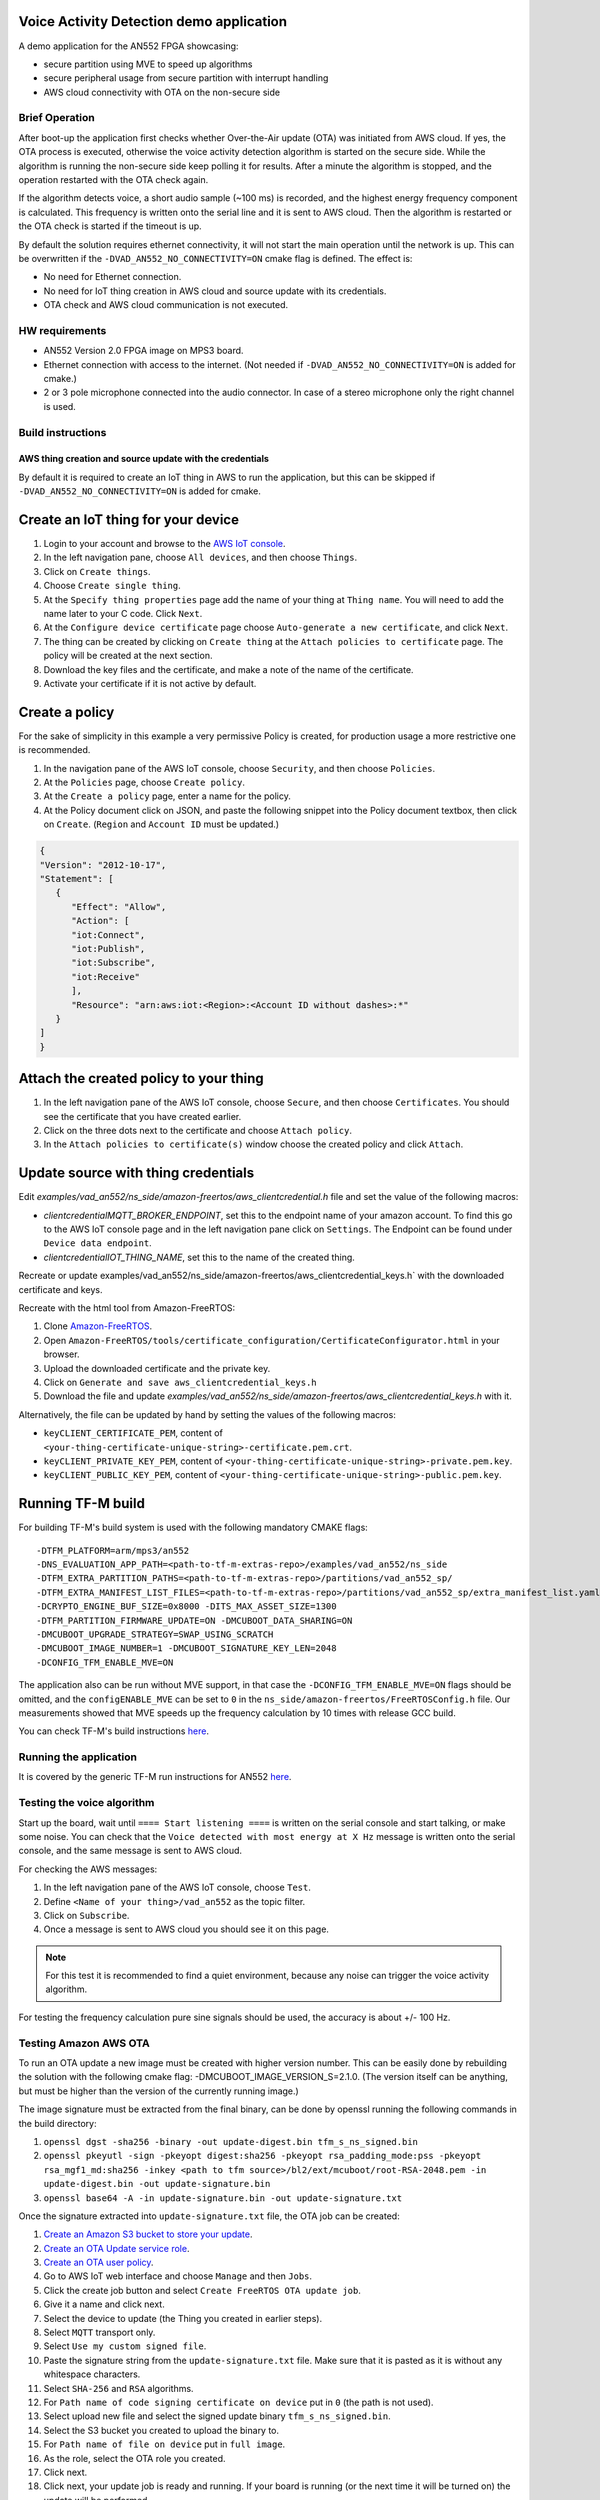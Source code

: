 #########################################
Voice Activity Detection demo application
#########################################

A demo application for the AN552 FPGA showcasing:

* secure partition using MVE to speed up algorithms
* secure peripheral usage from secure partition with interrupt handling
* AWS cloud connectivity with OTA on the non-secure side

---------------
Brief Operation
---------------

After boot-up the application first checks whether Over-the-Air update (OTA)
was initiated from AWS cloud. If yes, the OTA process is executed, otherwise
the voice activity detection algorithm is started on the secure side. While the
algorithm is running the non-secure side keep polling it for results. After a
minute the algorithm is stopped, and the operation restarted with the OTA check
again.

If the algorithm detects voice, a short audio sample (~100 ms) is recorded, and
the highest energy frequency component is calculated. This frequency is written
onto the serial line and it is sent to AWS cloud. Then the algorithm is
restarted or the OTA check is started if the timeout is up.

By default the solution requires ethernet connectivity, it will not start the
main operation until the network is up. This can be overwritten if the
``-DVAD_AN552_NO_CONNECTIVITY=ON`` cmake flag is defined. The effect is:

* No need for Ethernet connection.
* No need for IoT thing creation in AWS cloud and source update with
  its credentials.
* OTA check and AWS cloud communication is not executed.

---------------
HW requirements
---------------

* AN552 Version 2.0 FPGA image on MPS3 board.
* Ethernet connection with access to the internet. (Not needed if
  ``-DVAD_AN552_NO_CONNECTIVITY=ON`` is added for cmake.)
* 2 or 3 pole microphone connected into the audio connector. In case of a
  stereo microphone only the right channel is used.

------------------
Build instructions
------------------

*********************************************************
AWS thing creation and source update with the credentials
*********************************************************

By default it is required to create an IoT thing in AWS to run the application,
but this can be skipped if ``-DVAD_AN552_NO_CONNECTIVITY=ON`` is added for
cmake.

###################################
Create an IoT thing for your device
###################################

#. Login to your account and browse to the `AWS IoT console <https://console.aws.amazon.com/iotv2/>`__.
#. In the left navigation pane, choose ``All devices``, and then choose ``Things``.
#. Click on ``Create things``.
#. Choose ``Create single thing``.
#. At the ``Specify thing properties`` page add the name of your thing at
   ``Thing name``. You will need to add the name later to your C code. Click
   ``Next``.
#. At the ``Configure device certificate`` page choose ``Auto-generate a new
   certificate``, and click ``Next``.
#. The thing can be created by clicking on ``Create thing`` at the
   ``Attach policies to certificate`` page. The policy will be created at the
   next section.
#. Download the key files and the certificate, and make a note of the name of
   the certificate.
#. Activate your certificate if it is not active by default.

###############
Create a policy
###############

For the sake of simplicity in this example a very permissive Policy is created,
for production usage a more restrictive one is recommended.

#. In the navigation pane of the AWS IoT console, choose ``Security``, and then
   choose ``Policies``.
#. At the ``Policies`` page, choose ``Create policy``.
#. At the ``Create a policy`` page, enter a name for the policy.
#. At the Policy document click on JSON, and paste the following snippet into the
   Policy document textbox, then click on ``Create``. (``Region`` and
   ``Account ID`` must be updated.)

.. code-block:: JSON

   {
   "Version": "2012-10-17",
   "Statement": [
      {
         "Effect": "Allow",
         "Action": [
         "iot:Connect",
         "iot:Publish",
         "iot:Subscribe",
         "iot:Receive"
         ],
         "Resource": "arn:aws:iot:<Region>:<Account ID without dashes>:*"
      }
   ]
   }

#######################################
Attach the created policy to your thing
#######################################

#. In the left navigation pane of the AWS IoT console, choose ``Secure``, and
   then choose ``Certificates``. You should see the certificate that you have
   created earlier.
#. Click on the three dots next to the certificate and choose
   ``Attach policy``.
#. In the ``Attach policies to certificate(s)`` window choose the created
   policy and click ``Attach``.

####################################
Update source with thing credentials
####################################

Edit `examples/vad_an552/ns_side/amazon-freertos/aws_clientcredential.h` file and
set the value of the following macros:

* `clientcredentialMQTT_BROKER_ENDPOINT`, set this to the endpoint name of your
  amazon account. To find this go to the AWS IoT console page and in the left
  navigation pane click on ``Settings``. The Endpoint can be found under
  ``Device data endpoint``.

* `clientcredentialIOT_THING_NAME`, set this to the name of the created thing.

Recreate or update examples/vad_an552/ns_side/amazon-freertos/aws_clientcredential_keys.h`
with the downloaded certificate and keys.

Recreate with the html tool from Amazon-FreeRTOS:

#. Clone `Amazon-FreeRTOS <https://github.com/aws/amazon-freertos>`__.
#. Open ``Amazon-FreeRTOS/tools/certificate_configuration/CertificateConfigurator.html``
   in your browser.
#. Upload the downloaded certificate and the private key.
#. Click on ``Generate and save aws_clientcredential_keys.h``
#. Download the file and update `examples/vad_an552/ns_side/amazon-freertos/aws_clientcredential_keys.h`
   with it.

Alternatively, the file can be updated by hand by setting the values of the
following macros:

* ``keyCLIENT_CERTIFICATE_PEM``, content of ``<your-thing-certificate-unique-string>-certificate.pem.crt``.
* ``keyCLIENT_PRIVATE_KEY_PEM``, content of ``<your-thing-certificate-unique-string>-private.pem.key``.
* ``keyCLIENT_PUBLIC_KEY_PEM``, content of ``<your-thing-certificate-unique-string>-public.pem.key``.

##################
Running TF-M build
##################

For building TF-M's build system is used with the following mandatory CMAKE
flags::

    -DTFM_PLATFORM=arm/mps3/an552
    -DNS_EVALUATION_APP_PATH=<path-to-tf-m-extras-repo>/examples/vad_an552/ns_side
    -DTFM_EXTRA_PARTITION_PATHS=<path-to-tf-m-extras-repo>/partitions/vad_an552_sp/
    -DTFM_EXTRA_MANIFEST_LIST_FILES=<path-to-tf-m-extras-repo>/partitions/vad_an552_sp/extra_manifest_list.yaml
    -DCRYPTO_ENGINE_BUF_SIZE=0x8000 -DITS_MAX_ASSET_SIZE=1300
    -DTFM_PARTITION_FIRMWARE_UPDATE=ON -DMCUBOOT_DATA_SHARING=ON
    -DMCUBOOT_UPGRADE_STRATEGY=SWAP_USING_SCRATCH
    -DMCUBOOT_IMAGE_NUMBER=1 -DMCUBOOT_SIGNATURE_KEY_LEN=2048
    -DCONFIG_TFM_ENABLE_MVE=ON

The application also can be run without MVE support, in that case the
``-DCONFIG_TFM_ENABLE_MVE=ON`` flags should be omitted, and the
``configENABLE_MVE`` can be set to ``0`` in the
``ns_side/amazon-freertos/FreeRTOSConfig.h`` file.
Our measurements showed that MVE speeds up the frequency calculation by 10
times with release GCC build.

You can check TF-M's build instructions
`here <https://tf-m-user-guide.trustedfirmware.org/docs/technical_references/instructions/tfm_build_instruction.html>`__.

-----------------------
Running the application
-----------------------

It is covered by the generic TF-M run instructions for AN552
`here <https://tf-m-user-guide.trustedfirmware.org/platform/ext/target/arm/mps3/an552/README.html>`__.

---------------------------
Testing the voice algorithm
---------------------------

Start up the board, wait until ``==== Start listening ====`` is written on the
serial console and start talking, or make some noise. You can check that the
``Voice detected with most energy at X Hz`` message is written onto the serial
console, and the same message is sent to AWS cloud.

For checking the AWS messages:

#. In the left navigation pane of the AWS IoT console, choose ``Test``.
#. Define ``<Name of your thing>/vad_an552`` as the topic filter.
#. Click on ``Subscribe``.
#. Once a message is sent to AWS cloud you should see it on this page.

.. note::

   For this test it is recommended to find a quiet environment, because any
   noise can trigger the voice activity algorithm.

For testing the frequency calculation pure sine signals should be used,
the accuracy is about +/- 100 Hz.

----------------------
Testing Amazon AWS OTA
----------------------

To run an OTA update a new image must be created with higher version number.
This can be easily done by rebuilding the solution with the following cmake
flag: -DMCUBOOT_IMAGE_VERSION_S=2.1.0. (The version itself can be anything, but
must be higher than the version of the currently running image.)

The image signature must be extracted from the final binary, can be done by
openssl running the following commands in the build directory:

#. ``openssl dgst -sha256 -binary -out update-digest.bin tfm_s_ns_signed.bin``
#. ``openssl pkeyutl -sign -pkeyopt digest:sha256 -pkeyopt rsa_padding_mode:pss -pkeyopt rsa_mgf1_md:sha256 -inkey <path to tfm source>/bl2/ext/mcuboot/root-RSA-2048.pem -in update-digest.bin -out update-signature.bin``
#. ``openssl base64 -A -in update-signature.bin -out update-signature.txt``

Once the signature extracted into ``update-signature.txt`` file, the OTA job
can be created:

#. `Create an Amazon S3 bucket to store your update <https://docs.aws.amazon.com/freertos/latest/userguide/dg-ota-bucket.html>`__.
#. `Create an OTA Update service role <https://docs.aws.amazon.com/freertos/latest/userguide/create-service-role.html>`__.
#. `Create an OTA user policy <https://docs.aws.amazon.com/freertos/latest/userguide/create-ota-user-policy.html>`__.
#. Go to AWS IoT web interface and choose ``Manage`` and then ``Jobs``.
#. Click the create job button and select ``Create FreeRTOS OTA update job``.
#. Give it a name and click next.
#. Select the device to update (the Thing you created in earlier steps).
#. Select ``MQTT`` transport only.
#. Select ``Use my custom signed file``.
#. Paste the signature string from the ``update-signature.txt`` file. Make sure
   that it is pasted as it is without any whitespace characters.
#. Select ``SHA-256`` and ``RSA`` algorithms.
#. For ``Path name of code signing certificate on device`` put in ``0``
   (the path is not used).
#. Select upload new file and select the signed update binary
   ``tfm_s_ns_signed.bin``.
#. Select the S3 bucket you created to upload the binary to.
#. For ``Path name of file on device`` put in ``full image``.
#. As the role, select the OTA role you created.
#. Click next.
#. Click next, your update job is ready and running. If your board is running
   (or the next time it will be turned on) the update will be performed.

After the update happened the system resets, and the image version is written
onto the serial console. That way the update can be verified.

.. note::

   The OTA process only updates the image stored in RAM, so if the MPS3 board
   is power cycled the system will boot up with the original image. The FPGA at
   power-on loads the application image from the SD card to RAM, and the SD
   card content is not changed during OTA.

-------------

*Copyright (c) 2021-2022, Arm Limited. All rights reserved.*

